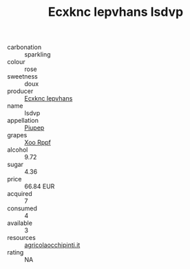 :PROPERTIES:
:ID:                     817997b4-bece-4327-bd45-604fed84fa68
:END:
#+TITLE: Ecxknc Iepvhans Isdvp 

- carbonation :: sparkling
- colour :: rose
- sweetness :: doux
- producer :: [[id:e9b35e4c-e3b7-4ed6-8f3f-da29fba78d5b][Ecxknc Iepvhans]]
- name :: Isdvp
- appellation :: [[id:7fc7af1a-b0f4-4929-abe8-e13faf5afc1d][Piupep]]
- grapes :: [[id:4b330cbb-3bc3-4520-af0a-aaa1a7619fa3][Xoo Rppf]]
- alcohol :: 9.72
- sugar :: 4.36
- price :: 66.84 EUR
- acquired :: 7
- consumed :: 4
- available :: 3
- resources :: [[http://www.agricolaocchipinti.it/it/vinicontrada][agricolaocchipinti.it]]
- rating :: NA



